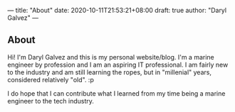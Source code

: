 ---
title: "About"
date: 2020-10-11T21:53:21+08:00
draft: true
author: "Daryl Galvez"
---

** About
Hi! I'm Daryl Galvez and this is my personal website/blog. I'm a marine engineer by profession and I am an aspiring IT professional.
I am fairly new to the industry and am still learning the ropes, but in "millenial" years, considered relatively "old". :p

I do hope that I can contribute what I learned from my time being a marine engineer to the tech industry.
